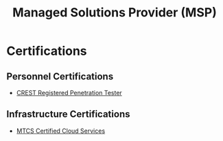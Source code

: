 :PROPERTIES:
:ID:       543561ff-437a-466c-9c97-6c970e663db3
:END:
#+title: Managed Solutions Provider (MSP)

* Certifications

** Personnel Certifications
- [[https://www.crest-approved.org/skills-certifications-careers/crest-registered-penetration-tester][CREST Registered Penetration Tester]]

  
** Infrastructure Certifications
- [[https://ww.imda.gov.sg/regulations-and-licensing-listing/ict-standards-and-quality-of-service/it-standards-and-frameworks/compliance-and-certifications][MTCS Certified Cloud Services]]

